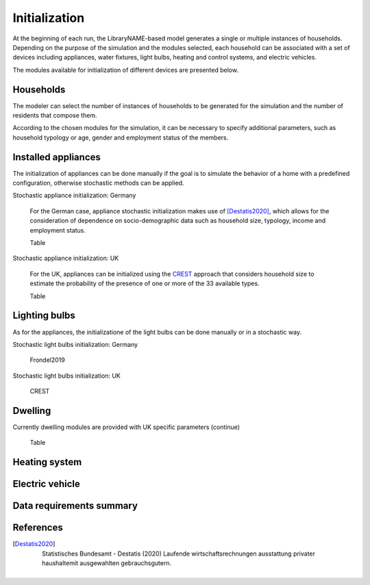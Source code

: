 ======================
Initialization
======================

At the beginning of each run, the LibraryNAME-based model generates a single 
or multiple instances of households.
Depending on the purpose of the simulation and the modules selected, 
each household can be associated with a set of devices including appliances, 
water fixtures, light bulbs, heating and control systems, 
and electric vehicles. 

The modules available for initialization of different devices are presented 
below. 


Households 
----------

The modeler can select the number of instances of households to be generated 
for the simulation and the number of residents that compose them. 

According to the chosen modules for the simulation, it can be necessary 
to specify additional parameters, such as household typology
or age, gender and employment status of the members. 



Installed appliances
---------------------
The initialization of appliances can be done manually if the goal is to 
simulate the behavior of a home with a predefined configuration, 
otherwise stochastic methods can be applied.

Stochastic appliance initialization: Germany

    For the German case, appliance stochastic initialization makes use of [Destatis2020]_, 
    which allows for the consideration of dependence on socio-demographic data 
    such as household size, typology, income and employment status. 
    
    Table
    
    
Stochastic appliance initialization: UK

    For the UK, appliances can be initialized using the CREST_ approach 
    that considers household size to estimate the probability of the 
    presence of one or more of the 33 available types. 
    
    Table


Lighting bulbs
--------------

As for the appliances, the initializatione of the light bulbs can be done
manually or in a stochastic way.

Stochastic light bulbs initialization: Germany

    Frondel2019
    
    
    
Stochastic light bulbs initialization: UK

    CREST



Dwelling
--------------

Currently dwelling modules are provided with UK specific parameters (continue)

    Table


Heating system
----------------

    


Electric vehicle
----------------


Data requirements summary
--------------------------


References
----------

.. [Destatis2020]
    Statistisches Bundesamt - Destatis (2020) Laufende wirtschaftsrechnungen 
    ausstattung privater haushaltemit ausgewahlten gebrauchsgutern.       
 
 
 .. ~~~~~~~~~~~~~~~~~~~~~~~~~~~~~~~~~ LINKs ~~~~~~~~~~~~~~~~~~~~~~~~~~~~~~~~~

.. _German-time-use: https://www.forschungsdatenzentrum.de/de/haushalte/zve

.. _CREST: https://www.lboro.ac.uk/research/crest/demand-model/ 